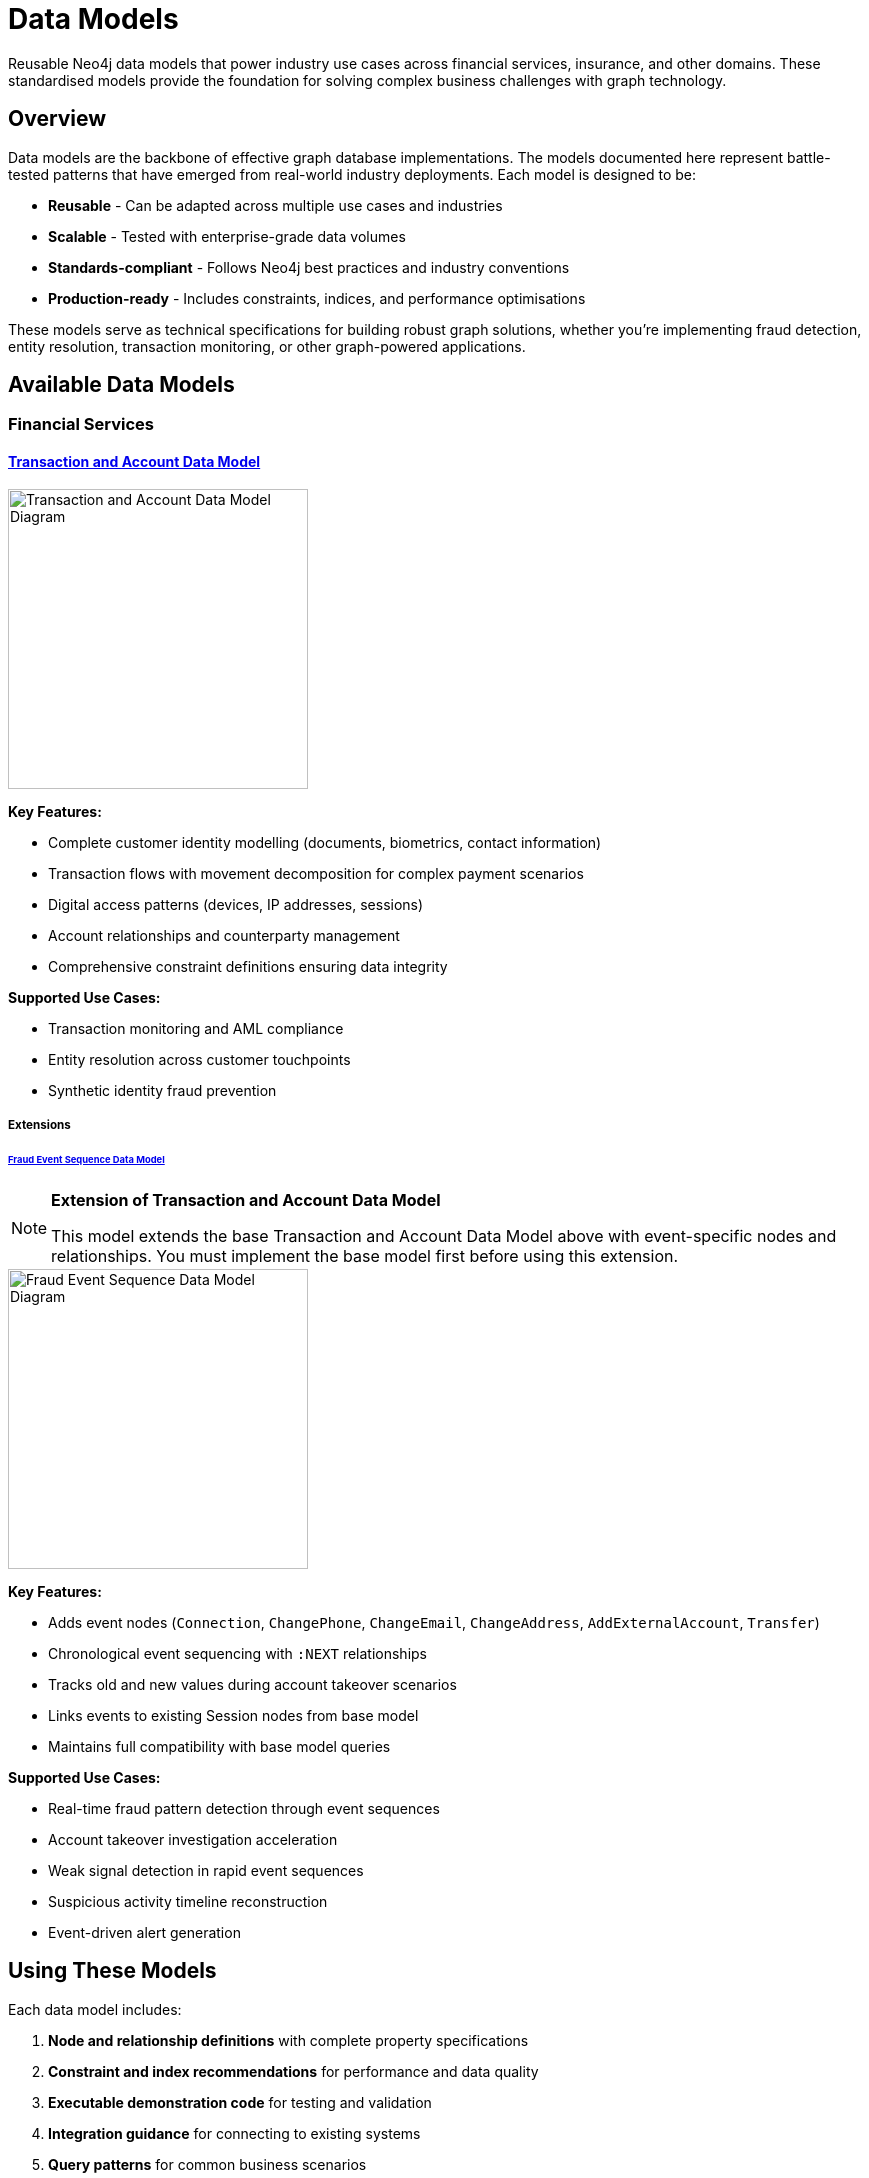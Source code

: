 = Data Models

Reusable Neo4j data models that power industry use cases across financial services, insurance, and other domains. These standardised models provide the foundation for solving complex business challenges with graph technology.

== Overview

Data models are the backbone of effective graph database implementations. The models documented here represent battle-tested patterns that have emerged from real-world industry deployments. Each model is designed to be:

* *Reusable* - Can be adapted across multiple use cases and industries
* *Scalable* - Tested with enterprise-grade data volumes  
* *Standards-compliant* - Follows Neo4j best practices and industry conventions
* *Production-ready* - Includes constraints, indices, and performance optimisations

These models serve as technical specifications for building robust graph solutions, whether you're implementing fraud detection, entity resolution, transaction monitoring, or other graph-powered applications.

== Available Data Models

=== Financial Services

==== xref:data-models/transactions/transactions-base-model.adoc[Transaction and Account Data Model]

image::data-models/transaction-base-model/transactions-base-model.png[Transaction and Account Data Model Diagram,300,align="center"]

*Key Features:*

* Complete customer identity modelling (documents, biometrics, contact information)
* Transaction flows with movement decomposition for complex payment scenarios
* Digital access patterns (devices, IP addresses, sessions)
* Account relationships and counterparty management
* Comprehensive constraint definitions ensuring data integrity

*Supported Use Cases:*

* Transaction monitoring and AML compliance
* Entity resolution across customer touchpoints
* Synthetic identity fraud prevention

===== Extensions

====== xref:data-models/fraud-event-sequence/fraud-event-sequence-model.adoc[Fraud Event Sequence Data Model]

[NOTE]
====
*Extension of Transaction and Account Data Model*

This model extends the base Transaction and Account Data Model above with event-specific nodes and relationships. You must implement the base model first before using this extension.
====

image::data-models/fraud-event-sequence/fraud-event-sequence-model.png[Fraud Event Sequence Data Model Diagram,300,align="center"]

*Key Features:*

* Adds event nodes (`Connection`, `ChangePhone`, `ChangeEmail`, `ChangeAddress`, `AddExternalAccount`, `Transfer`)
* Chronological event sequencing with `:NEXT` relationships
* Tracks old and new values during account takeover scenarios
* Links events to existing Session nodes from base model
* Maintains full compatibility with base model queries

*Supported Use Cases:*

* Real-time fraud pattern detection through event sequences
* Account takeover investigation acceleration
* Weak signal detection in rapid event sequences
* Suspicious activity timeline reconstruction
* Event-driven alert generation

== Using These Models

Each data model includes:

1. *Node and relationship definitions* with complete property specifications
2. *Constraint and index recommendations* for performance and data quality
3. *Executable demonstration code* for testing and validation
4. *Integration guidance* for connecting to existing systems
5. *Query patterns* for common business scenarios

These models can be implemented directly or adapted to fit your specific data sources and business requirements.
